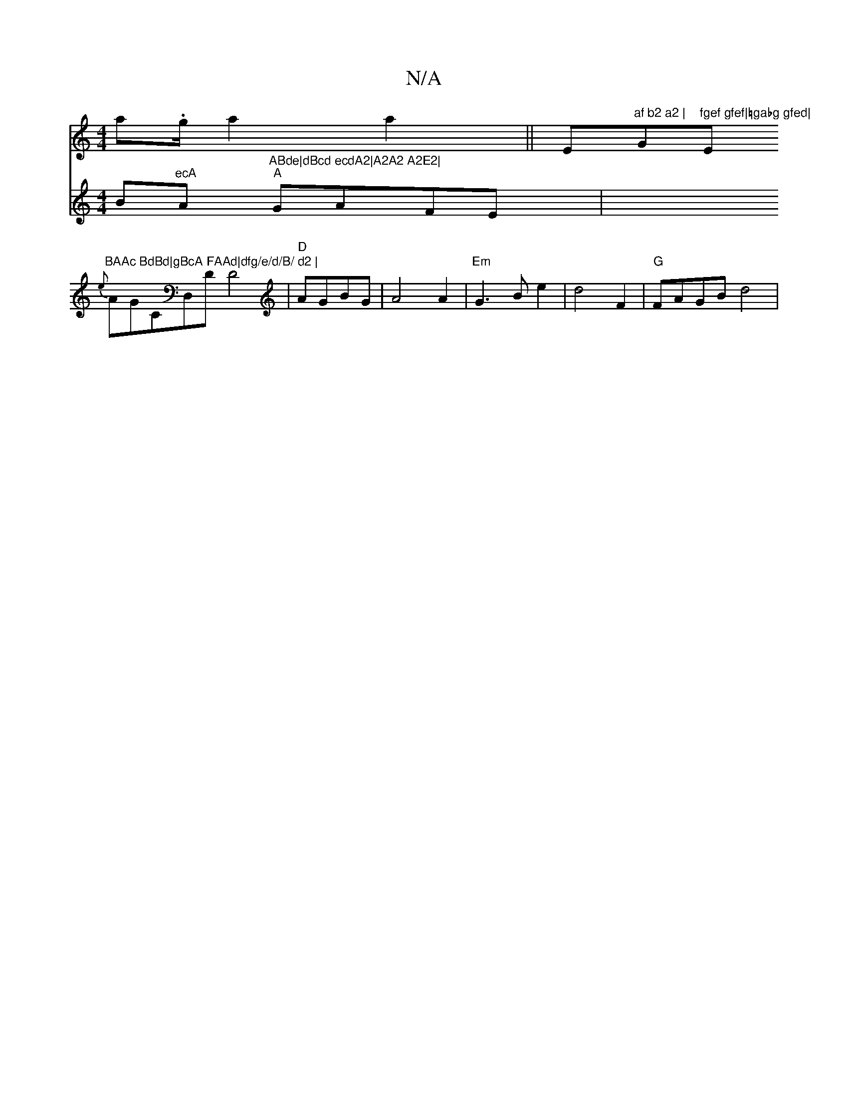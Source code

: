 X:1
T:N/A
M:4/4
R:N/A
K:Cmajor
a.g/2a2 a2||" "Em"af b2 a2 | "G"fgef gfef|=gabg gfed|"E"BAAc BdBd|gBcA FAAd|dfg/e/d/B/ d2 |
{e}AGCD,D D4 |"D"AGBG|A4A2|"Em"G3B e2|d4F2|"G"FAGB d4|
V:B8L]
Bm"ecA "A"ABde|dBcd ecdA2|A2A2 A2E2|
"A"GAFE |